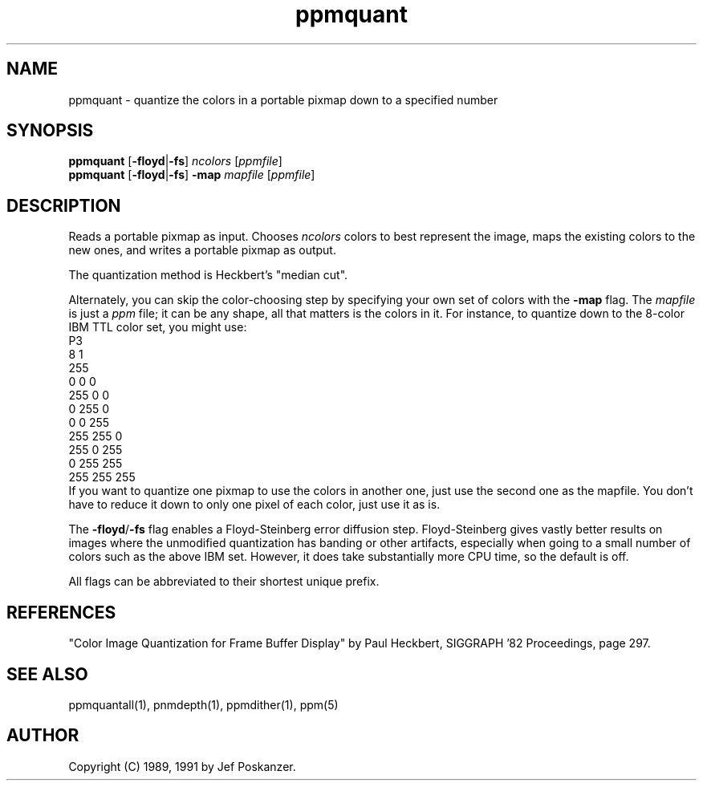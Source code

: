 .TH ppmquant 1 "12 January 1991"
.IX ppmquant
.SH NAME
ppmquant - quantize the colors in a portable pixmap down to a specified number
.SH SYNOPSIS
.B ppmquant
.RB [ -floyd | -fs ]
.I ncolors
.RI [ ppmfile ]
.br
.B ppmquant
.RB [ -floyd | -fs ]
.B -map
.I mapfile
.RI [ ppmfile ]
.fi
.SH DESCRIPTION
Reads a portable pixmap as input.
Chooses
.I ncolors
colors to best represent the image, maps the existing colors
to the new ones, and writes a portable pixmap as output.
.IX "colormap reduction"
.PP
The quantization method is Heckbert's "median cut".
.IX "median cut"
.PP
Alternately, you can skip the color-choosing step by
specifying your own set of colors with the
.B -map
flag.  The
.I mapfile
is just a
.I ppm
file; it can be any shape, all that matters is the colors in it.
For instance, to quantize down to the 8-color IBM TTL color set, you
might use:
.nf
    P3
    8 1
    255
      0   0   0
    255   0   0
      0 255   0
      0   0 255
    255 255   0
    255   0 255
      0 255 255
    255 255 255
.fi
If you want to quantize one pixmap to use the colors in another one,
just use the second one as the mapfile.
You don't have to reduce it down to only one pixel of each color,
just use it as is.
.PP
The
.BR -floyd / -fs
flag enables a Floyd-Steinberg error diffusion step.
.IX Floyd-Steinberg
.IX "error diffusion"
Floyd-Steinberg gives vastly better results on images where the unmodified
quantization has banding or other artifacts, especially when going to a
small number of colors such as the above IBM set.
However, it does take substantially more CPU time, so the default is off.
.PP
All flags can be abbreviated to their shortest unique prefix.
.SH REFERENCES
"Color Image Quantization for Frame Buffer Display" by Paul Heckbert,
SIGGRAPH '82 Proceedings, page 297.
.SH "SEE ALSO"
ppmquantall(1), pnmdepth(1), ppmdither(1), ppm(5)
.SH AUTHOR
Copyright (C) 1989, 1991 by Jef Poskanzer.
.\" Permission to use, copy, modify, and distribute this software and its
.\" documentation for any purpose and without fee is hereby granted, provided
.\" that the above copyright notice appear in all copies and that both that
.\" copyright notice and this permission notice appear in supporting
.\" documentation.  This software is provided "as is" without express or
.\" implied warranty.
